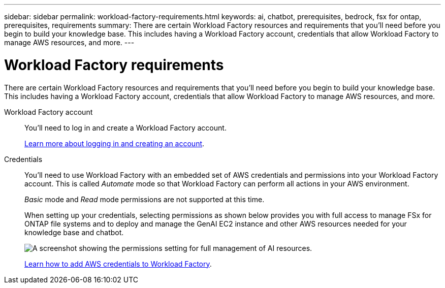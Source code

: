 ---
sidebar: sidebar
permalink: workload-factory-requirements.html
keywords: ai, chatbot, prerequisites, bedrock, fsx for ontap, prerequisites, requirements
summary: There are certain Workload Factory resources and requirements that you'll need before you begin to build your knowledge base. This includes having a Workload Factory account, credentials that allow Workload Factory to manage AWS resources, and more.
---

= Workload Factory requirements
:icons: font
:imagesdir: ./media/

[.lead]
There are certain Workload Factory resources and requirements that you'll need before you begin to build your knowledge base. This includes having a Workload Factory account, credentials that allow Workload Factory to manage AWS resources, and more.
 
Workload Factory account::
You'll need to log in and create a Workload Factory account.
+
https://docs.netapp.com/us-en/workload-setup-admin/sign-up-saas.html[Learn more about logging in and creating an account].

Credentials:: 
You'll need to use Workload Factory with an embedded set of AWS credentials and permissions into your Workload Factory account. This is called _Automate_ mode so that Workload Factory can perform all actions in your AWS environment.
+
_Basic_ mode and _Read_ mode permissions are not supported at this time.
//This is called _Basic_ mode. However, by adding AWS credentials and permissions, you enable Workload Factory to manage the deployment and management of AWS resources directly from the Workload Factory UI. You can add _Read_ mode permissions to grant Workload Factory the ability to read information about your AWS resources.
+
When setting up your credentials, selecting permissions as shown below provides you with full access to manage FSx for ONTAP file systems and to deploy and manage the GenAI EC2 instance and other AWS resources needed for your knowledge base and chatbot.
+
image:screenshot-ai-permissions.png[A screenshot showing the permissions setting for full management of AI resources.]
+
https://docs.netapp.com/us-en/workload-setup-admin/add-credentials.html[Learn how to add AWS credentials to Workload Factory].
